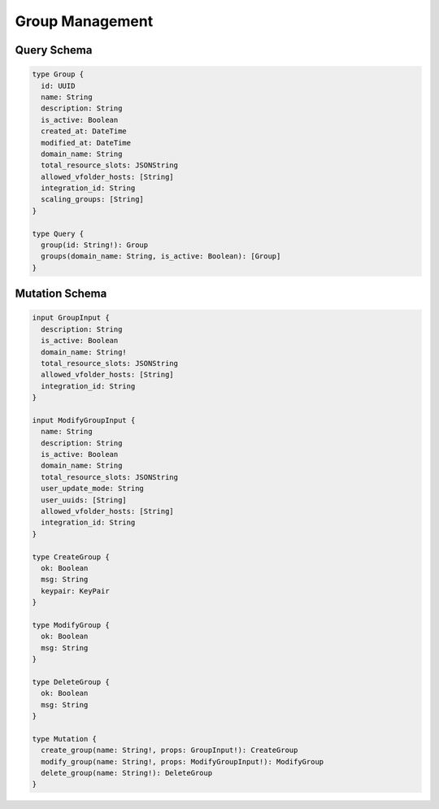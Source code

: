 Group Management
=================

Query Schema
------------

.. code-block:: graphql

   type Group {
     id: UUID
     name: String
     description: String
     is_active: Boolean
     created_at: DateTime
     modified_at: DateTime
     domain_name: String
     total_resource_slots: JSONString
     allowed_vfolder_hosts: [String]
     integration_id: String
     scaling_groups: [String]
   }

   type Query {
     group(id: String!): Group
     groups(domain_name: String, is_active: Boolean): [Group]
   }

Mutation Schema
---------------

.. code-block:: graphql

   input GroupInput {
     description: String
     is_active: Boolean
     domain_name: String!
     total_resource_slots: JSONString
     allowed_vfolder_hosts: [String]
     integration_id: String
   }

   input ModifyGroupInput {
     name: String
     description: String
     is_active: Boolean
     domain_name: String
     total_resource_slots: JSONString
     user_update_mode: String
     user_uuids: [String]
     allowed_vfolder_hosts: [String]
     integration_id: String
   }

   type CreateGroup {
     ok: Boolean
     msg: String
     keypair: KeyPair
   }

   type ModifyGroup {
     ok: Boolean
     msg: String
   }

   type DeleteGroup {
     ok: Boolean
     msg: String
   }

   type Mutation {
     create_group(name: String!, props: GroupInput!): CreateGroup
     modify_group(name: String!, props: ModifyGroupInput!): ModifyGroup
     delete_group(name: String!): DeleteGroup
   }
